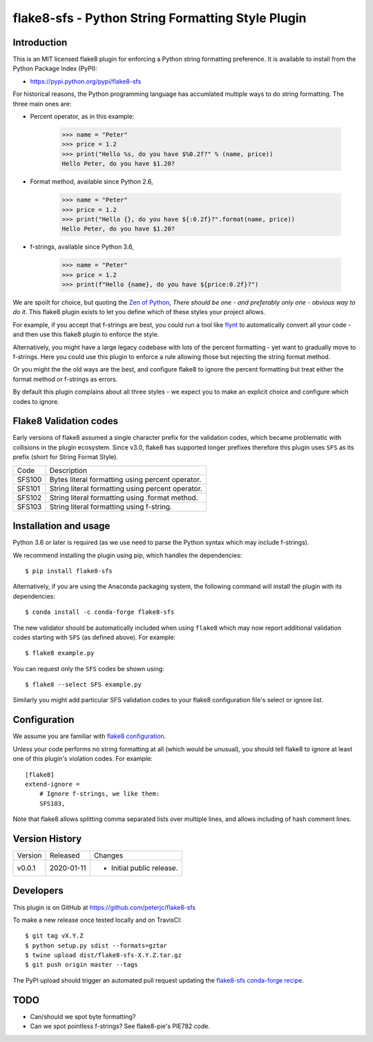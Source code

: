flake8-sfs - Python String Formatting Style Plugin
==================================================

.. image:: https://img.shields.io/pypi/v/flake8-sfs.svg
   :alt: Released on the Python Package Index (PyPI)
   :target: https://pypi.python.org/pypi/flake8-sfs
.. image:: https://img.shields.io/conda/vn/conda-forge/flake8-sfs.svg
   :alt: Released on Conda
   :target: https://anaconda.org/conda-forge/flake8-sfs
.. image:: https://img.shields.io/travis/peterjc/flake8-sfs/master.svg
   :alt: Testing with TravisCI
   :target: https://travis-ci.org/peterjc/flake8-sfs/branches
.. image:: https://img.shields.io/pypi/dm/flake8-sfs.svg
   :alt: PyPI downloads
   :target: https://pypistats.org/packages/flake8-sfs
.. image:: https://img.shields.io/badge/code%20style-black-000000.svg
   :alt: Code style: black
   :target: https://github.com/python/black

Introduction
------------

This is an MIT licensed flake8 plugin for enforcing a Python string formatting
preference. It is available to install from the Python Package Index (PyPI):

- https://pypi.python.org/pypi/flake8-sfs

For historical reasons, the Python programming language has accumlated multiple
ways to do string formatting. The three main ones are:

* Percent operator, as in this example:

    >>> name = "Peter"
    >>> price = 1.2
    >>> print("Hello %s, do you have $%0.2f?" % (name, price))
    Hello Peter, do you have $1.20?

* Format method, available since Python 2.6,

    >>> name = "Peter"
    >>> price = 1.2
    >>> print("Hello {}, do you have ${:0.2f}?".format(name, price))
    Hello Peter, do you have $1.20?

* f-strings, available since Python 3.6,

    >>> name = "Peter"
    >>> price = 1.2
    >>> print(f"Hello {name}, do you have ${price:0.2f}?")

We are spoilt for choice, but quoting the `Zen of Python
<https://www.python.org/dev/peps/pep-0020/>`_, *There should be one - and
preferably only one - obvious way to do it*. This flake8 plugin exists to let
you define which of these styles your project allows.

For example, if you accept that f-strings are best, you could run a tool like
`flynt <https://github.com/ikamensh/flynt>`_ to automatically convert all your
code - and then use this flake8 plugin to enforce the style.

Alternatively, you might have a large legacy codebase with lots of the percent
formatting - yet want to gradually move to f-strings. Here you could use this
plugin to enforce a rule allowing those but rejecting the string format method.

Or you might the the old ways are the best, and configure flake8 to ignore the
percent formatting but treat either the format method or f-strings as errors.

By default this plugin complains about all three styles - we expect you to make
an explicit choice and configure which codes to ignore.

Flake8 Validation codes
-----------------------

Early versions of flake8 assumed a single character prefix for the validation
codes, which became problematic with collisions in the plugin ecosystem. Since
v3.0, flake8 has supported longer prefixes therefore this plugin uses ``SFS``
as its prefix (short for String Format Style).

====== =======================================================================
Code   Description
------ -----------------------------------------------------------------------
SFS100 Bytes literal formatting using percent operator.
SFS101 String literal formatting using percent operator.
SFS102 String literal formatting using .format method.
SFS103 String literal formatting using f-string.
====== =======================================================================


Installation and usage
----------------------

Python 3.6 or later is required (as we use need to parse the Python syntax
which may include f-strings).

We recommend installing the plugin using pip, which handles the dependencies::

    $ pip install flake8-sfs

Alternatively, if you are using the Anaconda packaging system, the following
command will install the plugin with its dependencies::

    $ conda install -c conda-forge flake8-sfs

The new validator should be automatically included when using ``flake8`` which
may now report additional validation codes starting with ``SFS`` (as defined
above). For example::

    $ flake8 example.py

You can request only the ``SFS`` codes be shown using::

    $ flake8 --select SFS example.py

Similarly you might add particular SFS validation codes to your flake8
configuration file's select or ignore list.


Configuration
-------------

We assume you are familiar with `flake8 configuration
<http://flake8.pycqa.org/en/latest/user/configuration.html>`_.

Unless your code performs no string formatting at all (which would be unusual),
you should tell flake8 to ignore at least one of this plugin's violation codes.
For example::

    [flake8]
    extend-ignore =
        # Ignore f-strings, we like them:
        SFS103,

Note that flake8 allows splitting comma separated lists over multiple lines,
and allows including of hash comment lines.


Version History
---------------

======= ========== ===========================================================
Version Released   Changes
------- ---------- -----------------------------------------------------------
v0.0.1  2020-01-11 - Initial public release.
======= ========== ===========================================================


Developers
----------

This plugin is on GitHub at https://github.com/peterjc/flake8-sfs

To make a new release once tested locally and on TravisCI::

    $ git tag vX.Y.Z
    $ python setup.py sdist --formats=gztar
    $ twine upload dist/flake8-sfs-X.Y.Z.tar.gz
    $ git push origin master --tags

The PyPI upload should trigger an automated pull request updating the
`flake8-sfs conda-forge recipe
<https://github.com/conda-forge/flake8-sfs-feedstock/blob/master/recipe/meta.yaml>`_.


TODO
----

- Can/should we spot byte formatting?
- Can we spot pointless f-strings? See flake8-pie's PIE782 code.
